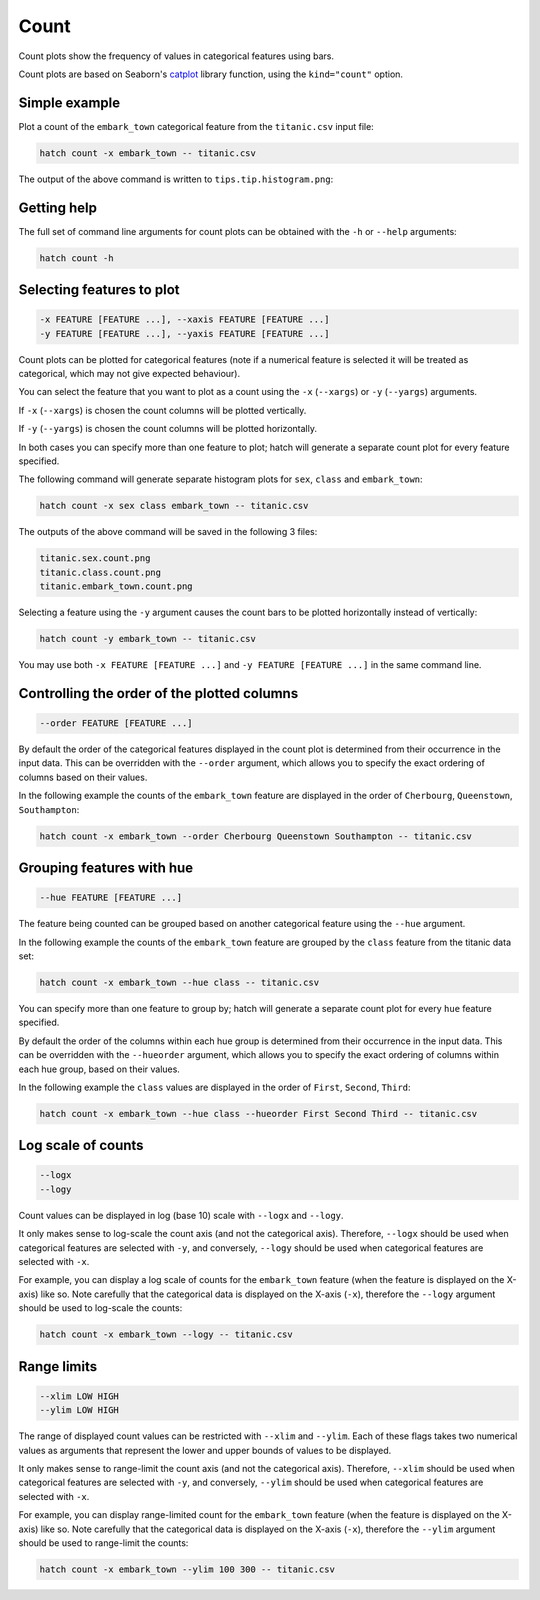 Count 
***********

Count plots show the frequency of values in categorical features using bars.

Count plots are based on Seaborn's `catplot <https://seaborn.pydata.org/generated/seaborn.catplot.html/>`_ library function, using the ``kind="count"`` option.

Simple example
==============

Plot a count of the ``embark_town`` categorical feature from the ``titanic.csv`` input file:

.. code-block:: bash

    hatch count -x embark_town -- titanic.csv

The output of the above command is written to ``tips.tip.histogram.png``:

.. image:: ../images/titanic.embark_town.count.png
       :width: 600px
       :height: 600px
       :align: center
       :alt: Count plot showing the frequency of the categorical values in the embark_town feature from the titanic.csv file 

Getting help
============

The full set of command line arguments for count plots can be obtained with the ``-h`` or ``--help``
arguments:

.. code-block:: bash

    hatch count -h

Selecting features to plot
==========================

.. code-block:: 

  -x FEATURE [FEATURE ...], --xaxis FEATURE [FEATURE ...]
  -y FEATURE [FEATURE ...], --yaxis FEATURE [FEATURE ...]

Count plots can be plotted for categorical features (note if a numerical feature is selected it will be treated as categorical, which may
not give expected behaviour).

You can select the feature that you want to plot as a count using the ``-x`` (``--xargs``) or ``-y`` (``--yargs``)
arguments.

If ``-x`` (``--xargs``) is chosen the count columns will be plotted vertically.

If ``-y`` (``--yargs``) is chosen the count columns will be plotted horizontally.

In both cases you can specify more than one feature to plot; hatch will generate a separate count plot for
every feature specified.

The following command will generate separate histogram plots for ``sex``, ``class`` and ``embark_town``:

.. code-block:: bash

    hatch count -x sex class embark_town -- titanic.csv 

The outputs of the above command will be saved in the following 3 files:

.. code-block:: bash

    titanic.sex.count.png
    titanic.class.count.png
    titanic.embark_town.count.png 

Selecting a feature using the ``-y`` argument causes the count bars to be plotted
horizontally instead of vertically:

.. code-block:: bash

    hatch count -y embark_town -- titanic.csv

.. image:: ../images/titanic.embark_town.count.y.png
       :width: 600px
       :height: 600px
       :align: center
       :alt: Count plot showing the frequency of the categorical values in the embark_town feature from the titanic.csv file, plotted horizontally

You may use both ``-x FEATURE [FEATURE ...]`` and ``-y FEATURE [FEATURE ...]`` in the same command line. 

Controlling the order of the plotted columns
============================================

.. code-block:: 

    --order FEATURE [FEATURE ...]

By default the order of the categorical features displayed in the count plot is determined from their occurrence in the input data.
This can be overridden with the ``--order`` argument, which allows you to specify the exact ordering of columns based on their values. 

In the following example the counts of the ``embark_town`` feature are displayed in the order of ``Cherbourg``, ``Queenstown``, ``Southampton``:

.. code-block:: bash

    hatch count -x embark_town --order Cherbourg Queenstown Southampton -- titanic.csv

.. image:: ../images/titanic.embark_town.count.order.png
       :width: 600px
       :height: 600px
       :align: center
       :alt: Count plot showing the frequency of the categorical values in the embark_town feature from the titanic.csv file, with specific order 

Grouping features with hue 
==========================

.. code-block:: 

  --hue FEATURE [FEATURE ...]

The feature being counted can be grouped based on another categorical feature using the ``--hue`` argument.

In the following example the counts of the ``embark_town`` feature are grouped by the ``class`` feature from the titanic data set:

.. code-block:: bash

    hatch count -x embark_town --hue class -- titanic.csv  

.. image:: ../images/titanic.embark_town.class.count.png
       :width: 600px
       :height: 600px
       :align: center
       :alt: Count plot showing the frequency of the categorical values in the embark_town feature from the titanic.csv file, grouped by the class feature 


You can specify more than one feature to group by; hatch will generate a separate count plot for every ``hue`` feature specified.

By default the order of the columns within each hue group is determined from their occurrence in the input data. 
This can be overridden with the ``--hueorder`` argument, which allows you to specify the exact ordering of columns within each hue group, based on their values. 

In the following example the ``class`` values are displayed in the order of ``First``, ``Second``, ``Third``: 

.. code-block:: bash

    hatch count -x embark_town --hue class --hueorder First Second Third -- titanic.csv  

.. image:: ../images/titanic.embark_town.class.count.hueorder.png
       :width: 600px
       :height: 600px
       :align: center
       :alt: Count plot showing the frequency of the categorical values in the embark_town feature from the titanic.csv file, grouped by the class feature, displayed in a specified order

Log scale of counts
===================

.. code-block:: 

  --logx
  --logy

Count values can be displayed in log (base 10) scale with ``--logx`` and ``--logy``. 

It only makes sense to log-scale the count axis (and not the categorical axis). Therefore, ``--logx`` should be used when categorical features are selected with ``-y``, and
conversely, ``--logy`` should be used when categorical features are selected with ``-x``.

For example, you can display a log scale of counts for the ``embark_town`` feature (when the feature is displayed on the X-axis) like so. Note carefully that the categorical
data is displayed on the X-axis (``-x``), therefore the ``--logy`` argument should be used to log-scale the counts:

.. code-block:: bash

    hatch count -x embark_town --logy -- titanic.csv  

Range limits
============

.. code-block:: 

  --xlim LOW HIGH 
  --ylim LOW HIGH

The range of displayed count values can be restricted with ``--xlim`` and ``--ylim``. Each of these flags takes two numerical values as arguments that represent the lower and upper bounds of values to be displayed.

It only makes sense to range-limit the count axis (and not the categorical axis). Therefore, ``--xlim`` should be used when categorical features are selected with ``-y``, and
conversely, ``--ylim`` should be used when categorical features are selected with ``-x``.

For example, you can display range-limited count for the ``embark_town`` feature (when the feature is displayed on the X-axis) like so. Note carefully that the categorical
data is displayed on the X-axis (``-x``), therefore the ``--ylim`` argument should be used to range-limit the counts: 

.. code-block:: bash

    hatch count -x embark_town --ylim 100 300 -- titanic.csv
